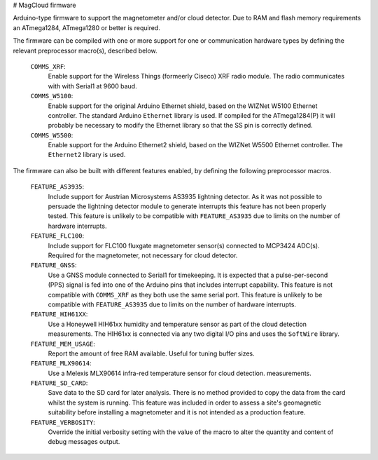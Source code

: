 # MagCloud firmware

Arduino-type firmware to support the magnetometer and/or cloud
detector. Due to RAM and flash memory requirements an ATmega1284,
ATmega1280 or better is required.

The firmware can be compiled with one or more support for one or
communication hardware types by defining the relevant preprocessor
macro(s), described below.

  ``COMMS_XRF``:
      Enable support for the Wireless Things (formeerly Ciseco) XRF radio
      module. The radio communicates with with Serial1 at 9600
      baud. 

  ``COMMS_W5100``:
      Enable support for the original Arduino Ethernet shield, based
      on the WIZNet W5100 Ethernet controller. The standard Arduino
      ``Ethernet`` library is used. If compiled for the ATmega1284(P)
      it will probably be necessary to modify the Ethernet library so
      that the SS pin is correctly defined.

  ``COMMS_W5500``:
      Enable support for the Arduino Ethernet2 shield, based on the
      WIZNet W5500 Ethernet controller. The ``Ethernet2`` library is
      used.


The firmware can also be built with different features enabled, by
defining the following preprocessor macros.

  ``FEATURE_AS3935``:
      Include support for Austrian Microsystems AS3935 lightning
      detector.  As it was not possible to persuade the lightning
      detector module to generate interrupts this feature has not been
      properly tested. This feature is unlikely to be compatible with
      ``FEATURE_AS3935`` due to limits on the number of hardware
      interrupts.

  ``FEATURE_FLC100``:
      Include support for FLC100 fluxgate magnetometer sensor(s)
      connected to MCP3424 ADC(s). Required for the magnetometer, not
      necessary for cloud detector.

  ``FEATURE_GNSS``:
      Use a GNSS module connected to Serial1 for timekeeping. It is
      expected that a pulse-per-second (PPS) signal is fed into one of
      the Arduino pins that includes interrupt capability. This
      feature is not compatible with ``COMMS_XRF`` as they both use
      the same serial port. This feature is unlikely to be compatible
      with ``FEATURE_AS3935`` due to limits on the number of hardware
      interrupts.

  ``FEATURE_HIH61XX``:
      Use a Honeywell HIH61xx humidity and temperature sensor as part
      of the cloud detection measurements. The HIH61xx is connected
      via any two digital I/O pins and uses the ``SoftWire`` library.

  ``FEATURE_MEM_USAGE``:
      Report the amount of free RAM available. Useful for tuning
      buffer sizes.

  ``FEATURE_MLX90614``:
      Use a Melexis MLX90614 infra-red temperature sensor for cloud
      detection. measurements.

  ``FEATURE_SD_CARD``:
      Save data to the SD card for later analysis. There is no method
      provided to copy the data from the card whilst the system is
      running. This feature was included in order to assess a site's
      geomagnetic suitability before installing a magnetometer and it
      is not intended as a production feature.

  ``FEATURE_VERBOSITY``:
      Override the initial verbosity setting with the value of the
      macro to alter the quantity and content of debug messages output.

